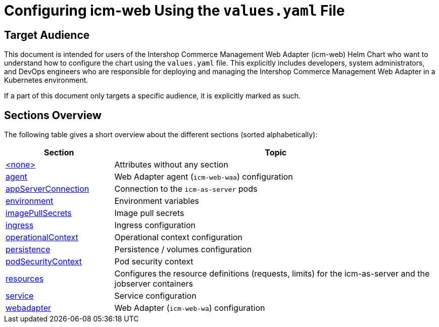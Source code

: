 = Configuring icm-web Using the `values.yaml` File

:icons: font

:mandatory: image:../images/mandatory.webp[]
:optional: image:../images/optional.webp[]
:conditional: image:../images/conditional.webp[]


== Target Audience

This document is intended for users of the Intershop Commerce Management Web Adapter (icm-web) Helm Chart who want to understand how to configure the chart using the `values.yaml` file. This explicitly includes developers, system administrators, and DevOps engineers who are responsible for deploying and managing the Intershop Commerce Management Web Adapter in a Kubernetes environment.

If a part of this document only targets a specific audience, it is explicitly marked as such.

== Sections Overview

The following table gives a short overview about the different sections (sorted alphabetically):

[cols="1,3",options="header"]
|===
|Section |Topic
|link:values-yaml/no-section.asciidoc[+<none>+]|Attributes without any section
|link:values-yaml/agent.asciidoc[agent]|Web Adapter agent (`icm-web-waa`) configuration
|link:values-yaml/app-server-connection.asciidoc[appServerConnection]|Connection to the `icm-as-server` pods
|link:values-yaml/environment.asciidoc[environment]|Environment variables
|link:values-yaml/image-pull-secrets.asciidoc[imagePullSecrets]|Image pull secrets
|link:values-yaml/ingress.asciidoc[ingress]|Ingress configuration
|link:values-yaml/operational-context.asciidoc[operationalContext]|Operational context configuration
|link:values-yaml/persistence.asciidoc[persistence]|Persistence / volumes configuration
|link:values-yaml/pod-security-context.asciidoc[podSecurityContext]|Pod security context
|link:values-yaml/resources.asciidoc[resources]|Configures the resource definitions (requests, limits) for the icm-as-server and the jobserver containers
|link:values-yaml/service.asciidoc[service]|Service configuration
|link:values-yaml/webadapter.asciidoc[webadapter]|Web Adapter (`icm-web-wa`) configuration
|===
